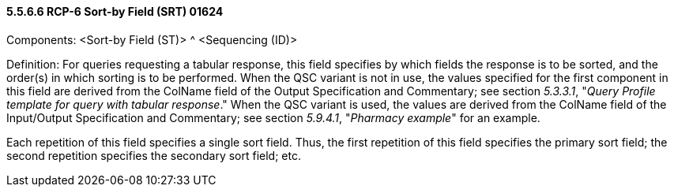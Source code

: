 ==== 5.5.6.6 RCP-6 Sort-by Field (SRT) 01624 

Components: <Sort-by Field (ST)> ^ <Sequencing (ID)>

Definition: For queries requesting a tabular response, this field specifies by which fields the response is to be sorted, and the order(s) in which sorting is to be performed. When the QSC variant is not in use, the values specified for the first component in this field are derived from the ColName field of the Output Specification and Commentary; see section _5.3.3.1_, "_Query Profile template for query with tabular response_." When the QSC variant is used, the values are derived from the ColName field of the Input/Output Specification and Commentary; see section _5.9.4.1_, "_Pharmacy example_" for an example.

Each repetition of this field specifies a single sort field. Thus, the first repetition of this field specifies the primary sort field; the second repetition specifies the secondary sort field; etc.

